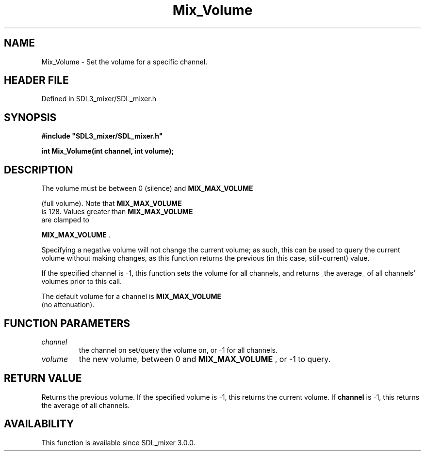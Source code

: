 .\" This manpage content is licensed under Creative Commons
.\"  Attribution 4.0 International (CC BY 4.0)
.\"   https://creativecommons.org/licenses/by/4.0/
.\" This manpage was generated from SDL_mixer's wiki page for Mix_Volume:
.\"   https://wiki.libsdl.org/SDL_mixer/Mix_Volume
.\" Generated with SDL/build-scripts/wikiheaders.pl
.\"  revision a83eb9c
.\" Please report issues in this manpage's content at:
.\"   https://github.com/libsdl-org/sdlwiki/issues/new
.\" Please report issues in the generation of this manpage from the wiki at:
.\"   https://github.com/libsdl-org/SDL/issues/new?title=Misgenerated%20manpage%20for%20Mix_Volume
.\" SDL_mixer can be found at https://libsdl.org/projects/SDL_mixer
.de URL
\$2 \(laURL: \$1 \(ra\$3
..
.if \n[.g] .mso www.tmac
.TH Mix_Volume 3 "SDL_mixer 3.0.0" "SDL_mixer" "SDL_mixer3 FUNCTIONS"
.SH NAME
Mix_Volume \- Set the volume for a specific channel\[char46]
.SH HEADER FILE
Defined in SDL3_mixer/SDL_mixer\[char46]h

.SH SYNOPSIS
.nf
.B #include \(dqSDL3_mixer/SDL_mixer.h\(dq
.PP
.BI "int Mix_Volume(int channel, int volume);
.fi
.SH DESCRIPTION
The volume must be between 0 (silence) and 
.BR MIX_MAX_VOLUME

(full volume)\[char46] Note that 
.BR MIX_MAX_VOLUME
 is 128\[char46] Values
greater than 
.BR MIX_MAX_VOLUME
 are clamped to

.BR MIX_MAX_VOLUME
\[char46]

Specifying a negative volume will not change the current volume; as such,
this can be used to query the current volume without making changes, as
this function returns the previous (in this case, still-current) value\[char46]

If the specified channel is -1, this function sets the volume for all
channels, and returns _the average_ of all channels' volumes prior to this
call\[char46]

The default volume for a channel is 
.BR MIX_MAX_VOLUME
 (no
attenuation)\[char46]

.SH FUNCTION PARAMETERS
.TP
.I channel
the channel on set/query the volume on, or -1 for all channels\[char46]
.TP
.I volume
the new volume, between 0 and 
.BR MIX_MAX_VOLUME
, or -1 to query\[char46]
.SH RETURN VALUE
Returns the previous volume\[char46] If the specified volume is -1, this
returns the current volume\[char46] If
.BR channel
is -1, this returns the average of
all channels\[char46]

.SH AVAILABILITY
This function is available since SDL_mixer 3\[char46]0\[char46]0\[char46]

